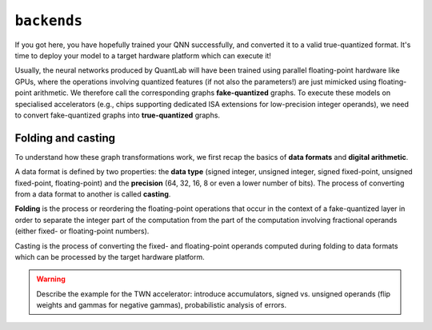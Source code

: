 ``backends``
============

If you got here, you have hopefully trained your QNN successfully, and
converted it to a valid true-quantized format. It's time to deploy your
model to a target hardware platform which can execute it!

Usually, the neural networks produced by QuantLab will have been trained using
parallel floating-point hardware like GPUs, where the operations involving
quantized features (if not also the parameters!) are just mimicked using
floating-point arithmetic. We therefore call the corresponding graphs
**fake-quantized** graphs. To execute these models on specialised accelerators
(e.g., chips supporting dedicated ISA extensions for low-precision integer
operands), we need to convert fake-quantized graphs into **true-quantized**
graphs.


Folding and casting
-------------------

To understand how these graph transformations work, we first recap the basics
of **data formats** and **digital arithmetic**.

A data format is defined by two properties: the **data type** (signed integer,
unsigned integer, signed fixed-point, unsigned fixed-point, floating-point)
and the **precision** (64, 32, 16, 8 or even a lower number of bits). The
process of converting from a data format to another is called **casting**.

**Folding** is the process or reordering the floating-point operations that
occur in the context of a fake-quantized layer in order to separate the
integer part of the computation from the part of the computation involving
fractional operands (either fixed- or floating-point numbers).

Casting is the process of converting the fixed- and floating-point operands
computed during folding to data formats which can be processed by the target
hardware platform.

.. warning:: Describe the example for the TWN accelerator: introduce
   accumulators, signed vs. unsigned operands (flip weights and gammas for
   negative gammas), probabilistic analysis of errors.
